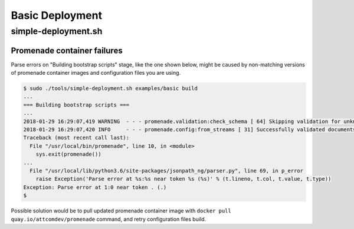 Basic Deployment
================

simple-deployment.sh
--------------------

Promenade container failures
^^^^^^^^^^^^^^^^^^^^^^^^^^^^

Parse errors on "Building bootstrap scripts" stage, like the one shown below, 
might be caused by non-matching versions of promenade container images and 
configuration files you are using.

.. code-block:: console

    
    $ sudo ./tools/simple-deployment.sh examples/basic build
    ...
    === Building bootstrap scripts ===
    ...
    2018-01-29 16:29:07,419 WARNING  - - - promenade.validation:check_schema [ 64] Skipping validation for unknown schema: deckhand/LayeringPolicy/v1
    2018-01-29 16:29:07,420 INFO     - - - promenade.config:from_streams [ 31] Successfully validated documents from LayeringPolicy.yaml
    Traceback (most recent call last):
      File "/usr/local/bin/promenade", line 10, in <module>
        sys.exit(promenade())
    ...
      File "/usr/local/lib/python3.6/site-packages/jsonpath_ng/parser.py", line 69, in p_error
        raise Exception('Parse error at %s:%s near token %s (%s)' % (t.lineno, t.col, t.value, t.type))
    Exception: Parse error at 1:0 near token . (.)
    $ 

Possible solution would be to pull updated promenade container image with 
``docker pull quay.io/attcomdev/promenade`` command, and retry configuration 
files build.
